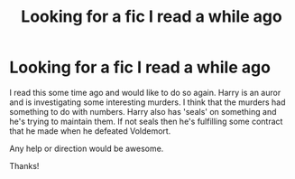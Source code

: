 #+TITLE: Looking for a fic I read a while ago

* Looking for a fic I read a while ago
:PROPERTIES:
:Author: Phasyr
:Score: 4
:DateUnix: 1373954312.0
:DateShort: 2013-Jul-16
:END:
I read this some time ago and would like to do so again. Harry is an auror and is investigating some interesting murders. I think that the murders had something to do with numbers. Harry also has 'seals' on something and he's trying to maintain them. If not seals then he's fulfilling some contract that he made when he defeated Voldemort.

Any help or direction would be awesome.

Thanks!

